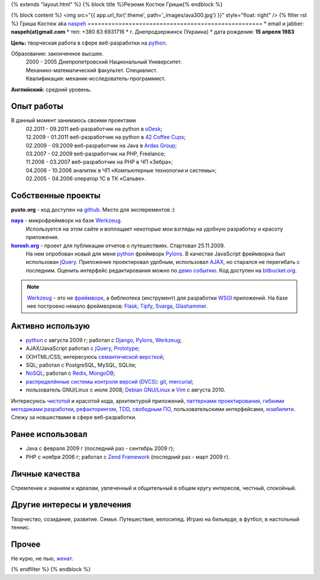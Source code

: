 {% extends "layout.html" %}
{% block title %}Резюме Костюк Гриши{% endblock %}

{% block content %}
<img src="{{ app.url_for(':theme', path='_images/ava300.jpg') }}" style="float: right" />
{% filter rst %}
Гриша Костюк aka `naspeh </naspeh/unikalnyy-nik/>`_
===================================================
* email и jabber: **naspeh(at)gmail.com**
* тел: +380 63 6931716
* г. Днепродзержинск (Украина)
* дата рождения: **15 апреля 1983**


**Цель:** творческая работа в сфере веб-разработки на python_.

Образование: законченное высшее.
  | 2000 - 2005 Днепропетровский Национальный Университет.
  | Механико-математический факультет. Специалист.
  | Квалификация: механик-исследователь-программист.

**Английский:** средний уровень.


Опыт работы
===========
В данный момент занимаюсь своими проектами
  | 02.2011 - 09.2011 веб-разработчик на python в `oDesk <http://odesk.com>`_;
  | 12.2009 - 01.2011 веб-разработчик на python в `42 Coffee Cups <http://42coffeecups.com/>`_;
  | 02.2009 - 09.2009 веб-разработчик на Java в `Ardas Group <http://www.ardas.dp.ua/ru>`_;
  | 03.2007 - 02.2009 веб-разработчик на PHP, Freelance;
  | 11.2006 - 03.2007 веб-разработчик на PHP в ЧП «Зебра»;
  | 04.2006 - 10.2006 аналитик в ЧП «Компьютерные технологии и системы»;
  | 02.2005 - 04.2006 оператор 1С в ТК «Сальве».


Собственные проекты
===================

**pusto.org** - код доступен на `github <http://github.com/naspeh/pusto>`_. Место для эксперементов :)

|naya|_ - микрофреймворк на базе Werkzeug_.
  Используется на этом сайте и воплощает некоторые мои взгляды на удобную разработку и красоту приложения.

|horosh|_ - проект для публикации отчетов о путешествиях. Стартовал 25.11.2009.
 На нем опробован новый для меня python_ фреймворк Pylons_. В качестве JavaScript фреймворка был использован jQuery_. Приложение проектировал удобным, использовал `AJAX <http://ru.wikipedia.org/wiki/AJAX>`_, но старался не перегибать с последним. Оценить интерфейс редактирования можно по `демо событию <http://horosh.org/demo/>`_. Код доступен на `bitbucket.org <http://bitbucket.org/naspeh/horosh/src>`_.

.. note::
    Werkzeug_ - это не `фреймворк <http://ru.wikipedia.org/wiki/Фреймворк>`_, а библиотека (инструмент) для разработки `WSGI <http://ru.wikipedia.org/wiki/WSGI>`_ приложений. На базе нее построено немало фреймворков: `Flask <http://flask.pocoo.org>`_, `Tipfy <http://www.tipfy.org/>`_, `Svarga <http://bitbucket.org/piranha/svarga/>`_, `Glashammer <http://glashammer.org/>`_.


Активно использую
=================
* python_ с августа 2009 г; работал с `Django <http://www.djangoproject.com/>`_, Pylons_, Werkzeug_;
* AJAX/JavaScript работал с jQuery_, `Prototype <http://www.prototypejs.org/>`_;
* (X)HTML/CSS; интересуюсь `семантической версткой <http://pepelsbey.net/2008/04/semantic-coding-1/>`_;
* SQL; работал с PostgreSQL, MySQL, SQLite;
* `NoSQL <http://ru.wikipedia.org/wiki/NoSQL>`_; работал с `Redis <http://redis.io/>`_, `MongoDB <http://www.mongodb.org/>`_;
* `распределённые системы контроля версий (DVCS) <http://habrahabr.ru/blogs/development_tools/71115/>`_: `git <http://git-scm.com/>`_, `mercurial <http://mercurial.selenic.com/>`_;
* пользователь GNU/Linux с июля 2008; `Debian GNU/Linux <http://www.debian.org/>`_ и `Vim <http://www.vim.org/>`_ с августа 2010.

Интересуюсь `чистотой <http://www.python.org/dev/peps/pep-0008/>`_ и красотой кода, архитектурой приложений, `паттернами проектирования <http://ru.wikipedia.org/wiki/Шаблон_проектирования>`_, `гибкими методиками разработки <http://ru.wikipedia.org/wiki/Гибкая_методология_разработки>`_, `рефакторингом <http://ru.wikipedia.org/wiki/Рефакторинг>`_, `TDD <http://ru.wikipedia.org/wiki/Разработка_через_тестирование>`_, `свободным ПО <http://ru.wikipedia.org/wiki/Свободное_программное_обеспечение>`_, пользовательскими интерфейсами, `юзабилити <http://ru.wikipedia.org/wiki/Юзабилити>`_. Слежу за новшествами в сфере веб-разработки.

Ранее использовал
=================
* Java с февраля 2009 г (последний раз - сентябрь 2009 г);
* PHP с ноября 2006 г; работал с `Zend Framework <http://framework.zend.com/>`_ (последний раз - март 2009 г).

Личные качества
===============
Стремление к знаниям и идеалам, увлеченный и общительный в общем кругу интересов, честный, спокойный.

Другие интересы и увлечения
===========================
Творчество, созидание, развитие. Семья. Путешествия, велосипед. Играю на бильярде, в футбол, в настольный теннис.

Прочее
======
Не курю, не пью, `женат <http://horosh.org/event-63-karpatyi-chernogorskij-hrebet>`_.

.. |horosh| replace:: **horosh.org**
.. |naya| replace:: **naya**
.. _python: http://python.org/
.. _horosh: http://horosh.org/
.. _naya: http://github.com/naspeh/naya/
.. _jQuery: http://jquery.com/
.. _Werkzeug: http://werkzeug.pocoo.org/
.. _Pylons: http://pylonshq.com/

{% endfilter %}
{% endblock %}
